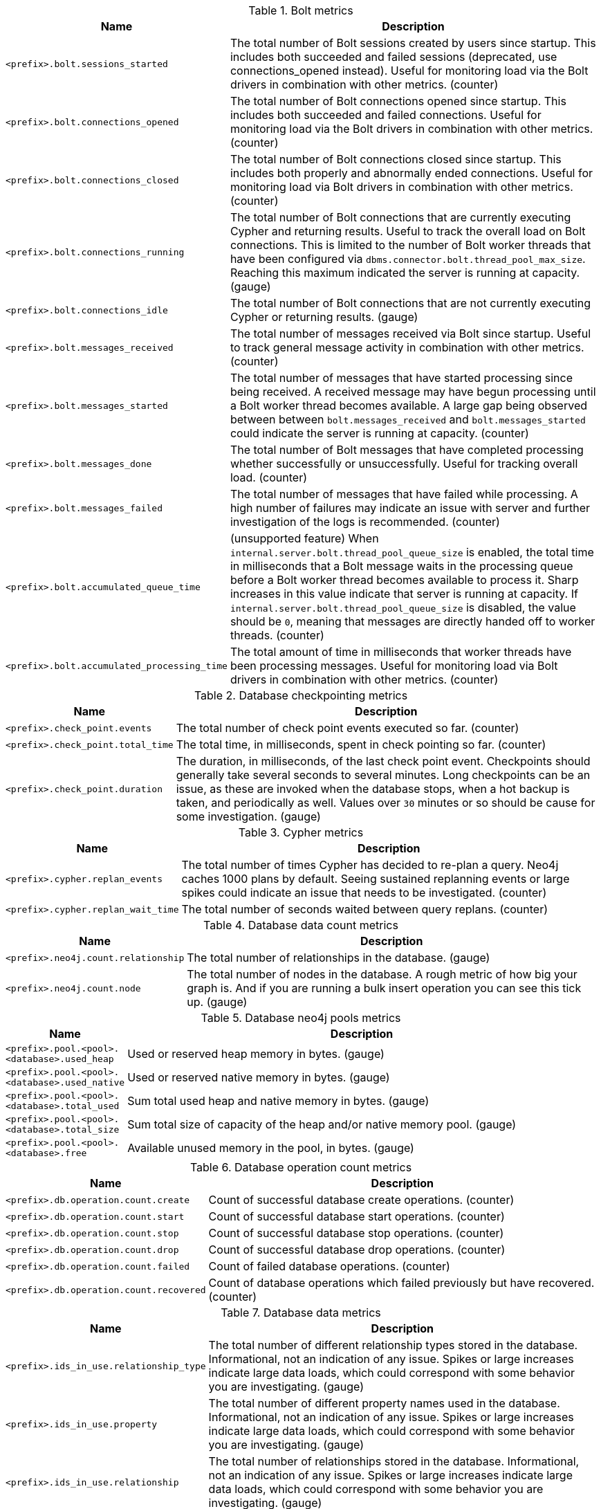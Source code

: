 .Bolt metrics

[options="header",cols="<1m,<4"]
|===
|Name |Description
|&lt;prefix&gt;.bolt.sessions_started|The total number of Bolt sessions created by users since startup. This includes both succeeded and failed sessions (deprecated, use connections_opened instead). Useful for monitoring load via the Bolt drivers in combination with other metrics. (counter)
|&lt;prefix&gt;.bolt.connections_opened|The total number of Bolt connections opened since startup. This includes both succeeded and failed connections. Useful for monitoring load via the Bolt drivers in combination with other metrics. (counter)
|&lt;prefix&gt;.bolt.connections_closed|The total number of Bolt connections closed since startup. This includes both properly and abnormally ended connections. Useful for monitoring load via Bolt drivers in combination with other metrics. (counter)
|&lt;prefix&gt;.bolt.connections_running|The total number of Bolt connections that are currently executing Cypher and returning results. Useful to track the overall load on Bolt connections. This is limited to the number of Bolt worker threads that have been configured via `dbms.connector.bolt.thread_pool_max_size`. Reaching this maximum indicated the server is running at capacity. (gauge)
|&lt;prefix&gt;.bolt.connections_idle|The total number of Bolt connections that are not currently executing Cypher or returning results. (gauge)
|&lt;prefix&gt;.bolt.messages_received|The total number of messages received via Bolt since startup. Useful to track general message activity in combination with other metrics. (counter)
|&lt;prefix&gt;.bolt.messages_started|The total number of messages that have started processing since being received. A received message may have begun processing until a Bolt worker thread becomes available. A large gap being observed between between `bolt.messages_received` and `bolt.messages_started` could indicate the server is running at capacity. (counter)
|&lt;prefix&gt;.bolt.messages_done|The total number of Bolt messages that have completed processing whether successfully or unsuccessfully. Useful for tracking overall load. (counter)
|&lt;prefix&gt;.bolt.messages_failed|The total number of messages that have failed while processing. A high number of failures may indicate an issue with server and further investigation of the logs is recommended. (counter)
|&lt;prefix&gt;.bolt.accumulated_queue_time|(unsupported feature) When `internal.server.bolt.thread_pool_queue_size` is enabled,  the total time in milliseconds that a Bolt message waits in the processing queue before a Bolt worker thread becomes available to process it. Sharp increases in this value indicate that server is running at capacity. If `internal.server.bolt.thread_pool_queue_size` is disabled, the value should be `0`, meaning that messages are directly handed off to worker threads. (counter)
|&lt;prefix&gt;.bolt.accumulated_processing_time|The total amount of time in milliseconds that worker threads have been processing messages. Useful for monitoring load via Bolt drivers in combination with other metrics. (counter)
|===

.Database checkpointing metrics

[options="header",cols="<1m,<4"]
|===
|Name |Description
|&lt;prefix&gt;.check_point.events|The total number of check point events executed so far. (counter)
|&lt;prefix&gt;.check_point.total_time|The total time, in milliseconds, spent in check pointing so far. (counter)
|&lt;prefix&gt;.check_point.duration|The duration, in milliseconds, of the last check point event. Checkpoints should generally take several seconds to several minutes. Long checkpoints can be an issue, as these are invoked when the database stops, when a hot backup is taken, and periodically as well. Values over `30` minutes or so should be cause for some investigation. (gauge)
|===

.Cypher metrics

[options="header",cols="<1m,<4"]
|===
|Name |Description
|&lt;prefix&gt;.cypher.replan_events|The total number of times Cypher has decided to re-plan a query. Neo4j caches 1000 plans by default. Seeing sustained replanning events or large spikes could indicate an issue that needs to be investigated. (counter)
|&lt;prefix&gt;.cypher.replan_wait_time|The total number of seconds waited between query replans. (counter)
|===

.Database data count metrics

[options="header",cols="<1m,<4"]
|===
|Name |Description
|&lt;prefix&gt;.neo4j.count.relationship|The total number of relationships in the database. (gauge)
|&lt;prefix&gt;.neo4j.count.node|The total number of nodes in the database. A rough metric of how big your graph is. And if you are running a bulk insert operation you can see this tick up. (gauge)
|===

.Database neo4j pools metrics

[options="header",cols="<1m,<4"]
|===
|Name |Description
|&lt;prefix&gt;.pool.&lt;pool&gt;.&lt;database&gt;.used_heap|Used or reserved heap memory in bytes. (gauge)
|&lt;prefix&gt;.pool.&lt;pool&gt;.&lt;database&gt;.used_native|Used or reserved native memory in bytes. (gauge)
|&lt;prefix&gt;.pool.&lt;pool&gt;.&lt;database&gt;.total_used|Sum total used heap and native memory in bytes. (gauge)
|&lt;prefix&gt;.pool.&lt;pool&gt;.&lt;database&gt;.total_size|Sum total size of capacity of the heap and/or native memory pool. (gauge)
|&lt;prefix&gt;.pool.&lt;pool&gt;.&lt;database&gt;.free|Available unused memory in the pool, in bytes. (gauge)
|===

.Database operation count metrics

[options="header",cols="<1m,<4"]
|===
|Name |Description
|&lt;prefix&gt;.db.operation.count.create|Count of successful database create operations. (counter)
|&lt;prefix&gt;.db.operation.count.start|Count of successful database start operations. (counter)
|&lt;prefix&gt;.db.operation.count.stop|Count of successful database stop operations. (counter)
|&lt;prefix&gt;.db.operation.count.drop|Count of successful database drop operations. (counter)
|&lt;prefix&gt;.db.operation.count.failed|Count of failed database operations. (counter)
|&lt;prefix&gt;.db.operation.count.recovered|Count of database operations which failed previously but have recovered. (counter)
|===

.Database data metrics

[options="header",cols="<1m,<4"]
|===
|Name |Description
|&lt;prefix&gt;.ids_in_use.relationship_type|The total number of different relationship types stored in the database. Informational, not an indication of any issue. Spikes or large increases indicate large data loads, which could correspond with some behavior you are investigating. (gauge)
|&lt;prefix&gt;.ids_in_use.property|The total number of different property names used in the database. Informational, not an indication of any issue. Spikes or large increases indicate large data loads, which could correspond with some behavior you are investigating. (gauge)
|&lt;prefix&gt;.ids_in_use.relationship|The total number of relationships stored in the database. Informational, not an indication of any issue. Spikes or large increases indicate large data loads, which could correspond with some behavior you are investigating. (gauge)
|&lt;prefix&gt;.ids_in_use.node|The total number of nodes stored in the database. Informational, not an indication of any issue. Spikes or large increases indicate large data loads, which could correspond with some behavior you are investigating. (gauge)
|===

.Global neo4j pools metrics

[options="header",cols="<1m,<4"]
|===
|Name |Description
|&lt;prefix&gt;.dbms.pool.&lt;pool&gt;.used_heap|Used or reserved heap memory in bytes. (gauge)
|&lt;prefix&gt;.dbms.pool.&lt;pool&gt;.used_native|Used or reserved native memory in bytes. (gauge)
|&lt;prefix&gt;.dbms.pool.&lt;pool&gt;.total_used|Sum total used heap and native memory in bytes. (gauge)
|&lt;prefix&gt;.dbms.pool.&lt;pool&gt;.total_size|Sum total size of capacity of the heap and/or native memory pool. (gauge)
|&lt;prefix&gt;.dbms.pool.&lt;pool&gt;.free|Available unused memory in the pool, in bytes. (gauge)
|===

.Database page cache metrics

[options="header",cols="<1m,<4"]
|===
|Name |Description
|&lt;prefix&gt;.page_cache.eviction_exceptions|The total number of exceptions seen during the eviction process in the page cache. (counter)
|&lt;prefix&gt;.page_cache.flushes|The total number of page flushes executed by the page cache. (counter)
|&lt;prefix&gt;.page_cache.merges|The total number of page merges executed by the page cache. (counter)
|&lt;prefix&gt;.page_cache.unpins|The total number of page unpins executed by the page cache. (counter)
|&lt;prefix&gt;.page_cache.pins|The total number of page pins executed by the page cache. (counter)
|&lt;prefix&gt;.page_cache.evictions|The total number of page evictions executed by the page cache. (counter)
|&lt;prefix&gt;.page_cache.evictions.cooperative|The total number of cooperative page evictions executed by the page cache due to low available pages. (counter)
|&lt;prefix&gt;.page_cache.page_faults|The total number of page faults in the page cache. If this count keeps increasing over time, it may indicate that more page cache is required. However, note that when Neo4j Enterprise starts up, all page cache warmup activities result in page faults. Therefore, it is normal to observe a significant page fault count immediately after startup.(counter)
|&lt;prefix&gt;.page_cache.hits|The total number of page hits happened in the page cache. (counter)
|&lt;prefix&gt;.page_cache.hit_ratio|The ratio of hits to the total number of lookups in the page cache. Performance relies on efficiently using the page cache, so this metric should be in the 98-100% range consistently. If it is much lower than that, then the database is going to disk too often. (gauge)
|&lt;prefix&gt;.page_cache.usage_ratio|The ratio of number of used pages to total number of available pages. This metric shows what percentage of the allocated page cache is actually being used. If it is 100%, then it is likely that the hit ratio will start dropping, and you should consider allocating more RAM to page cache. (gauge)
|&lt;prefix&gt;.page_cache.bytes_read|The total number of bytes read by the page cache. (counter)
|&lt;prefix&gt;.page_cache.bytes_written|The total number of bytes written by the page cache. (counter)
|&lt;prefix&gt;.page_cache.iops|The total number of IO operations performed by page cache.
|&lt;prefix&gt;.page_cache.throttled.times|The total number of times page cache flush IO limiter was throttled during ongoing IO operations.
|&lt;prefix&gt;.page_cache.throttled.millis|The total number of millis page cache flush IO limiter was throttled during ongoing IO operations.
|===

.Query execution metrics

[options="header",cols="<1m,<4"]
|===
|Name |Description
|&lt;prefix&gt;.db.query.execution.success|Count of successful queries executed. (counter)
|&lt;prefix&gt;.db.query.execution.failure|Count of failed queries executed. (counter)
|&lt;prefix&gt;.db.query.execution.latency.millis|Execution time in milliseconds of queries executed successfully. (histogram)
|===

.Database store size metrics

[options="header",cols="<1m,<4"]
|===
|Name |Description
|&lt;prefix&gt;.store.size.total|The total size of the database and transaction logs, in bytes. The total size of the database helps determine how much cache page is required. It also helps compare the total disk space used by the data store and how much is available. (gauge)
|&lt;prefix&gt;.store.size.database|The size of the database, in bytes. The total size of the database helps determine how much cache page is required. It also helps compare the total disk space used by the data store and how much is available. (gauge)
|===

.Database transaction log metrics

[options="header",cols="<1m,<4"]
|===
|Name |Description
|&lt;prefix&gt;.log.rotation_events|The total number of transaction log rotations executed so far. (counter)
|&lt;prefix&gt;.log.rotation_total_time|The total time, in milliseconds, spent in rotating transaction logs so far. (counter)
|&lt;prefix&gt;.log.rotation_duration|The duration, in milliseconds, of the last log rotation event. (gauge)
|&lt;prefix&gt;.log.appended_bytes|The total number of bytes appended to transaction log. (counter)
|&lt;prefix&gt;.log.flushes|The total number of transaction log flushes. (counter)
|&lt;prefix&gt;.log.append_batch_size|The size of the last transaction append batch. (gauge)
|===

.Database transaction metrics

[options="header",cols="<1m,<4"]
|===
|Name |Description
|&lt;prefix&gt;.transaction.started|The total number of started transactions. (counter)
|&lt;prefix&gt;.transaction.peak_concurrent|The highest peak of concurrent transactions. This is a useful value to understand. It can help you with the design for the highest load scenarios and whether the Bolt thread settings should be altered. (counter)
|&lt;prefix&gt;.transaction.active|The number of currently active transactions. Informational, not an indication of any issue. Spikes or large increases could indicate large data loads, or just high read load. (gauge)
|&lt;prefix&gt;.transaction.active_read|The number of currently active read transactions. (gauge)
|&lt;prefix&gt;.transaction.active_write|The number of currently active write transactions. (gauge)
|&lt;prefix&gt;.transaction.committed|The total number of committed transactions. Informational, not an indication of any issue. Spikes or large increases indicate large data loads, or just high read load. (counter)
|&lt;prefix&gt;.transaction.committed_read|The total number of committed read transactions. Informational, not an indication of any issue. Spikes or large increases indicate high read load. (counter)
|&lt;prefix&gt;.transaction.committed_write|The total number of committed write transactions. Informational, not an indication of any issue. Spikes or large increases indicate large data loads, which could correspond with some behavior you are investigating. (counter)
|&lt;prefix&gt;.transaction.rollbacks|The total number of rolled back transactions. (counter)
|&lt;prefix&gt;.transaction.rollbacks_read|The total number of rolled back read transactions. (counter)
|&lt;prefix&gt;.transaction.rollbacks_write|The total number of rolled back write transactions.  Seeing a lot of writes rolled back may indicate various issues with locking, transaction timeouts, etc. (counter)
|&lt;prefix&gt;.transaction.terminated|The total number of terminated transactions. (counter)
|&lt;prefix&gt;.transaction.terminated_read|The total number of terminated read transactions. (counter)
|&lt;prefix&gt;.transaction.terminated_write|The total number of terminated write transactions. (counter)
|&lt;prefix&gt;.transaction.last_committed_tx_id|The ID of the last committed transaction. Track this for each instance. (Cluster) Track this for each Core cluster member, and each Read Replica. Might break into separate charts. It should show one line, ever increasing, and if one of the lines levels off or falls behind, it is clear that this member is no longer replicating data and action is needed to rectify the situation. (counter)
|&lt;prefix&gt;.transaction.last_closed_tx_id|The ID of the last closed transaction. (counter)
|&lt;prefix&gt;.transaction.tx_size_heap|The transactions' size on heap in bytes. (histogram)
|&lt;prefix&gt;.transaction.tx_size_native|The transactions' size in native memory in bytes. (histogram)
|===

.Server metrics

[options="header",cols="<1m,<4"]
|===
|Name |Description
|&lt;prefix&gt;.server.threads.jetty.idle|The total number of idle threads in the jetty pool. (gauge)
|&lt;prefix&gt;.server.threads.jetty.all|The total number of threads (both idle and busy) in the jetty pool. (gauge)
|===

